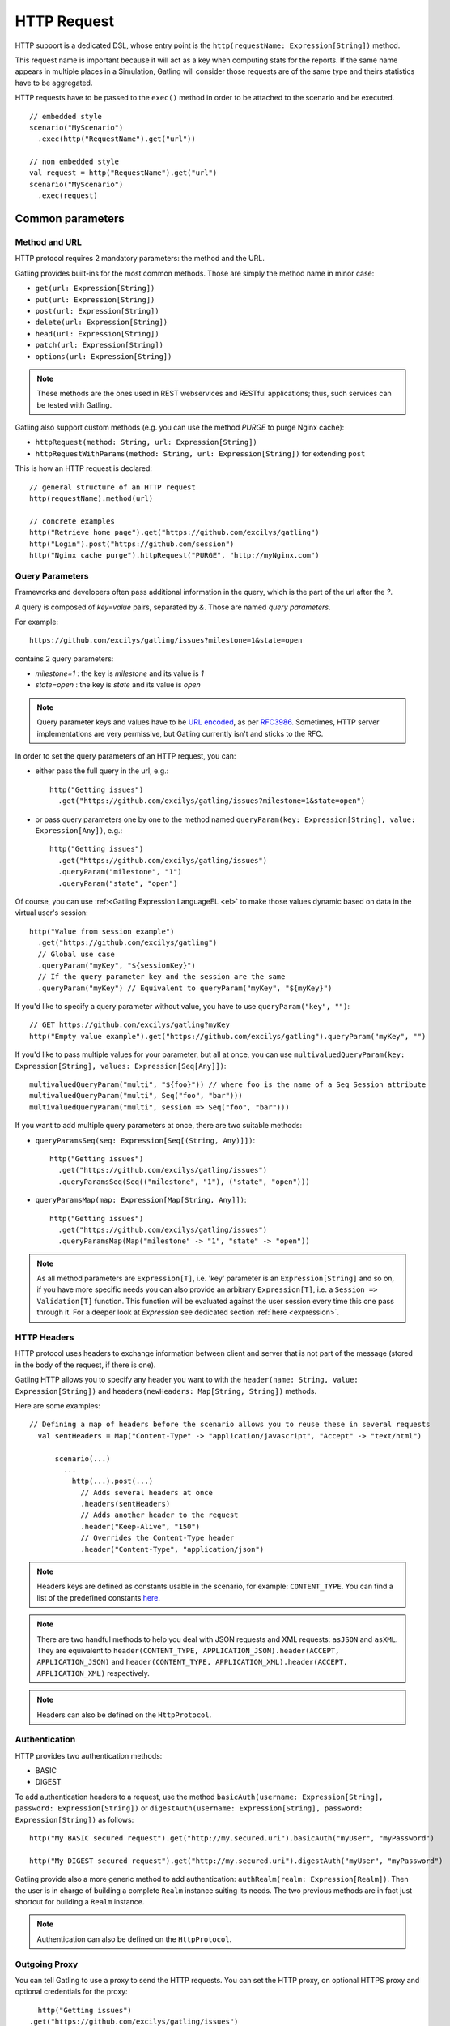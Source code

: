 .. _http-request:

############
HTTP Request
############

HTTP support is a dedicated DSL, whose entry point is the ``http(requestName: Expression[String])`` method.

This request name is important because it will act as a key when computing stats for the reports.
If the same name appears in multiple places in a Simulation, Gatling will consider those requests are of the same type and theirs statistics have to be aggregated.

HTTP requests have to be passed to the ``exec()`` method in order to be attached to the scenario and be executed.
::

	// embedded style
	scenario("MyScenario")
	  .exec(http("RequestName").get("url"))

	// non embedded style
	val request = http("RequestName").get("url")
	scenario("MyScenario")
	  .exec(request)

Common parameters
=================

.. _http-methods:

Method and URL
--------------

HTTP protocol requires 2 mandatory parameters: the method and the URL.

Gatling provides built-ins for the most common methods. Those are simply the method name in minor case:

* ``get(url: Expression[String])``
* ``put(url: Expression[String])``
* ``post(url: Expression[String])``
* ``delete(url: Expression[String])``
* ``head(url: Expression[String])``
* ``patch(url: Expression[String])``
* ``options(url: Expression[String])``

.. note:: These methods are the ones used in REST webservices and RESTful applications; thus, such services can be tested with Gatling.

Gatling also support custom methods (e.g. you can use the method *PURGE* to purge Nginx cache):

* ``httpRequest(method: String, url: Expression[String])``
* ``httpRequestWithParams(method: String, url: Expression[String])`` for extending ``post``

This is how an HTTP request is declared::

	// general structure of an HTTP request
	http(requestName).method(url)

	// concrete examples
	http("Retrieve home page").get("https://github.com/excilys/gatling")
	http("Login").post("https://github.com/session")
	http("Nginx cache purge").httpRequest("PURGE", "http://myNginx.com")

.. _http-query-parameters:

Query Parameters
----------------

Frameworks and developers often pass additional information in the query, which is the part of the url after the *?*.

A query is composed of *key=value* pairs, separated by *&*. Those are named *query parameters*.

For example::

    https://github.com/excilys/gatling/issues?milestone=1&state=open

contains 2 query parameters:

* *milestone=1* : the key is *milestone* and its value is *1*
* *state=open* : the key is *state* and its value is *open*

.. note:: Query parameter keys and values have to be `URL encoded <http://www.w3schools.com/tags/ref_urlencode.asp>`_, as per `RFC3986 <http://tools.ietf.org/html/rfc3986>`_.
          Sometimes, HTTP server implementations are very permissive, but Gatling currently isn't and sticks to the RFC.

In order to set the query parameters of an HTTP request, you can:

* either pass the full query in the url, e.g.::

	http("Getting issues")
	  .get("https://github.com/excilys/gatling/issues?milestone=1&state=open")


* or pass query parameters one by one to the method named ``queryParam(key: Expression[String], value: Expression[Any])``, e.g.::

	http("Getting issues")
	  .get("https://github.com/excilys/gatling/issues")
	  .queryParam("milestone", "1")
	  .queryParam("state", "open")

Of course, you can use :ref:<Gatling Expression LanguageEL <el>` to make those values dynamic based on data in the virtual user's session::

	http("Value from session example")
	  .get("https://github.com/excilys/gatling")
	  // Global use case
	  .queryParam("myKey", "${sessionKey}")
	  // If the query parameter key and the session are the same
	  .queryParam("myKey") // Equivalent to queryParam("myKey", "${myKey}")

If you'd like to specify a query parameter without value, you have to use ``queryParam("key", "")``::

	// GET https://github.com/excilys/gatling?myKey
	http("Empty value example").get("https://github.com/excilys/gatling").queryParam("myKey", "")

If you'd like to pass multiple values for your parameter, but all at once, you can use ``multivaluedQueryParam(key: Expression[String], values: Expression[Seq[Any]])``::

	multivaluedQueryParam("multi", "${foo}")) // where foo is the name of a Seq Session attribute
	multivaluedQueryParam("multi", Seq("foo", "bar")))
	multivaluedQueryParam("multi", session => Seq("foo", "bar")))

If you want to add multiple query parameters at once, there are two suitable methods:

* ``queryParamsSeq(seq: Expression[Seq[(String, Any)]])``::

    http("Getting issues")
      .get("https://github.com/excilys/gatling/issues")
      .queryParamsSeq(Seq(("milestone", "1"), ("state", "open")))

* ``queryParamsMap(map: Expression[Map[String, Any]])``::

    http("Getting issues")
      .get("https://github.com/excilys/gatling/issues")
      .queryParamsMap(Map("milestone" -> "1", "state" -> "open"))

.. note:: As all method parameters are ``Expression[T]``, i.e. 'key' parameter is an ``Expression[String]`` and so on, if you have more specific needs you can also provide an arbitrary ``Expression[T]``, i.e. a ``Session => Validation[T]`` function.
          This function will be evaluated against the user session every time this one pass through it.
          For a deeper look at `Expression` see dedicated section :ref:`here <expression>`.

.. _http-headers:

HTTP Headers
------------

HTTP protocol uses headers to exchange information between client and server that is not part of the message (stored in the body of the request, if there is one).

Gatling HTTP allows you to specify any header you want to with the ``header(name: String, value: Expression[String])`` and ``headers(newHeaders: Map[String, String])`` methods.


Here are some examples::

  // Defining a map of headers before the scenario allows you to reuse these in several requests
    val sentHeaders = Map("Content-Type" -> "application/javascript", "Accept" -> "text/html")

	scenario(...)
	  ...
	    http(...).post(...)
	      // Adds several headers at once
	      .headers(sentHeaders)
	      // Adds another header to the request
	      .header("Keep-Alive", "150")
	      // Overrides the Content-Type header
	      .header("Content-Type", "application/json")


.. note:: Headers keys are defined as constants usable in the scenario, for example: ``CONTENT_TYPE``.
          You can find a list of the predefined constants `here <http://gatling-tool.org/api/gatling-http/#com.excilys.ebi.gatling.http.Predef$>`_.

.. note:: There are two handful methods to help you deal with JSON requests and XML requests: ``asJSON`` and ``asXML``.
          They are equivalent to ``header(CONTENT_TYPE, APPLICATION_JSON).header(ACCEPT, APPLICATION_JSON)`` and ``header(CONTENT_TYPE, APPLICATION_XML).header(ACCEPT, APPLICATION_XML)`` respectively.

.. note:: Headers can also be defined on the ``HttpProtocol``.

.. _http-authentication:

Authentication
--------------

HTTP provides two authentication methods:

* BASIC
* DIGEST

To add authentication headers to a request, use the method ``basicAuth(username: Expression[String], password: Expression[String])`` or ``digestAuth(username: Expression[String], password: Expression[String])`` as follows::

	http("My BASIC secured request").get("http://my.secured.uri").basicAuth("myUser", "myPassword")

	http("My DIGEST secured request").get("http://my.secured.uri").digestAuth("myUser", "myPassword")

Gatling provide also a more generic method to add authentication: ``authRealm(realm: Expression[Realm])``.
Then the user is in charge of building a complete ``Realm`` instance suiting its needs.
The two previous methods are in fact just shortcut for building a ``Realm`` instance.

.. note:: Authentication can also be defined on the ``HttpProtocol``.

.. _http-outgoing-proxy:

Outgoing Proxy
--------------

You can tell Gatling to use a proxy to send the HTTP requests.
You can set the HTTP proxy, on optional HTTPS proxy and optional credentials for the proxy::

	http("Getting issues")
      .get("https://github.com/excilys/gatling/issues")
      .proxy(Proxy("myProxyHost", 8080).httpsPort(8143).credentials("myUsername","myPassword"))

.. note:: Proxy can also be defined on the ``HttpProtocol``.

.. _http-virtual-host:

Virtual Host
------------

You can tell Gatling to override the default computed virtual host with the method ``virtualHost(virtualHost: Expression[String])``::

  // GET https://mobile.github.com/excilys/gatling instead of GET https://www.github.com/excilys/gatling
  http("Getting issues")
      .get("https://www.github.com/excilys/gatling/issues")
      .virtualHost("mobile")

.. note:: Virtual Host can also be defined on the ``HttpProtocol``.

Regular HTTP request
====================

.. _http-request-body:

Request Body
------------

You can add a body to an HTTP request with two dedicated methods:

* ``body(body)`` where body can be:

  * ``RawFileBody(path: Expression[String])`` where path is the location of a file that will be uploaded as is
  * ``ELFileBody(path: Expression[String])`` where path is the location of a file whose content will be parsed and resolved with Gatling EL engine
  * ``StringBody(string: Expression[String])``
  * ``ByteArrayBody(bytes: Expression[Array[Byte]])``
  * ``InputStreamBody(stream: Expression[InputStream])``

* ``bodyPart(bodyPart)`` for multipart request, where bodyPart can be:

  * ``RawFileBodyPart(name: Expression[String], filePath: Expression[String])`` where path is the location of a file that will be uploaded as is
  * ``ELFileBodyPart(name: Expression[String], filePath: Expression[String])`` where path is the location of a file whose content will be parsed and resolved with Gatling EL engine
  * ``StringBodyPart(name: Expression[String], string: Expression[String])``
  * ``ByteArrayBodyPart(name: Expression[String], bytes: Expression[Array[Byte])``
  * ``FileBodyPart(name: Expression[String], file: Expression[File])``

Once bootstrapped, BodyPart have the following methods for setting additional optional information:

  * ``contentType(contentType: String)``
  * ``charset(charset: String)`` if not set, will use the default one (from ``gatling.conf`` file)
  * ``fileName(fileName: Expression[String])``
  * ``contentId(contentId: Expression[String])``
  * ``transferEncoding(transferEncoding: Expression[String])``

.. note:: When you pass a path, Gatling searches first for an absolute path in the classpath and then in the ``request-bodies`` directory.

Eg::

    http("String body").post("my.post.uri")
      .body(StringBody("""{ "myContent": "myValue" }""")).asJSON

::

	/* user-files/request-bodies/myFileBody.json */
	{ "myContent": "${myValue}" }

::

	/* Scenario */
	http("Template Body").post("my.post.uri")
	  .body(ELFileBody("myFileBody.json")).asJSON


Note that one can take full advantage of Scala 2.10 macros for writing template directly in Scala compiled code instead of relying on a templating engine.
See `Scala 2.10 string interpolation <(http://docs.scala-lang.org/overviews/core/string-interpolation.html>`_ and `Fastring <https://github.com/Atry/fastring>`_.

For example::

	object Templates {
	  val template: Expression[String] = (session: Session) =>
	  for {
	    foo = session("foo").validate[String]
	    bar = session("bar").validate[String]
	  } yield s"""{
	    foo: $foo,
	    bar: $bar
	  }"""
	}

.. note:: For simple use cases, prefer EL strings or based files, for more complex ones where programming capability is required, prefer String interpolation.

.. _http-processors:

Response and request processors
_______________________________

Some people might want to process manually response or request body, Gatling request provide two hooks for that need:

* ``transformResponse(responseTransformer: ResponseTransformer)``: takes a ``RequestBody => RequestBody`` function and let one process the request body before it's being sent to the wire.
  Gatling ships two built-ins: ``gzipRequestBody`` and ``streamRequestBody``.

* ``processRequestBody(processor: Body => Body)``: takes a ``Response => Response`` function and let one process the response before it's being sent to the checks pipeline.

Resources fetching
^^^^^^^^^^^^^^^^^^

Gatling allow to fetch resources in parallel in order to emulate the behaviour of a real web browser.
To do that you can use ``fetchHtmlResources`` methods at the protocol definition level.
Or at the request level you can use the ``resources(res: AbstractHttpRequestBuilder[_]*)``.

For example::

  http("Getting issues")
      .get("https://www.github.com/excilys/gatling/issues")
      .resources(
          http("api.js").get("https://collector-cdn.github.com/assets/api.js"),
          http("ga.js").get("https://ssl.google-analytics.com/ga.js"))


POST HTTP request
=================

.. _http-post-parameters:

POST Parameters
---------------

POST requests can have parameters defined in their body.
This is typically used for form submission, where all the values are stored as POST parameters in the body of the request.

To add such parameters to a POST request, you must use the method ``param(key: Expression[String], value: Expression[Any])`` which is actually the same as ``queryParam`` in **terms of usage** (it has the same signatures).

::

	http("My Form Data").post("my.form-action.uri")
	  .param("myKey", "myValue")

As for ``queryParam`` you have two methods to add multiple parameters at once:

* paramsSeq(seq: Expression[Seq[(String, Any)]])::

    http("My Form Data").post("my.form-action.uri")
      .paramsSeq(Seq(("myKey", "myValue"), ("anotherKey", "anotherValue")))

* paramsMap(map: Expression[Map[String, Any]])::

    http("My Form Data").post("my.form-action.uri")
      .paramsMap(Map("myKey" -> "myValue", "anotherKey" -> "anotherValue"))

If you'd like to pass multiple values for your parameter, but all at once, you can use ``multivaluedParam(key: Expression[String], values: Expression[Seq[Any]])``::

	multiValuedParam("omg", "${foo}")) // where foo is the name of a Seq Session attribute
	multiValuedParam("omg", List("foo", "bar")))
	multiValuedParam("omg", session => List("foo", "bar")))

The method ``param`` can also take directly an `HttpParam` instance, if you want to build it by hand.

.. _http-multipart-request:

Multipart encoded requests
--------------------------

This applies only for POST requests. When you find forms asking for text values and a file to upload (usually an email attachment), your browser will send a multipart encoded request.

To define such a request, you have to add the parameters as stated above, and the file to be uploaded at the same time with the following method::

	formUpload(name: Expression[String], filePath: Expression[String])

``name`` and ``filePath`` can be String, EL or Expression[String].

The uploaded file must be located in ``user-files/request-bodies``. The Content-Type header will be set to "multipart/form-data" and the file added in addition to the parameters.

One can call ``formUpload`` multiple times in order to upload multiple files.
::

	http("My Multipart Request").post("my.form-action.uri")
	  .param("myKey", "myValue")
	  .formUpload("myKey2", "myAttachment.txt")

.. note:: The MIME Type of the uploaded file defaults to ``application/octet-stream`` and the character set defaults to the one configured in ``gatling.conf`` (``UTF-8`` by default).
          Don't forget to override them when needed.

.. note:: There are is a handful method to help you deal with multipart form requests: ``asMultipartForm``.
          It is equivalent to ``header(CONTENT_TYPE, MULTIPART_FORM_DATA).
          If you use ``formUpload`` the header is automatically set for you.